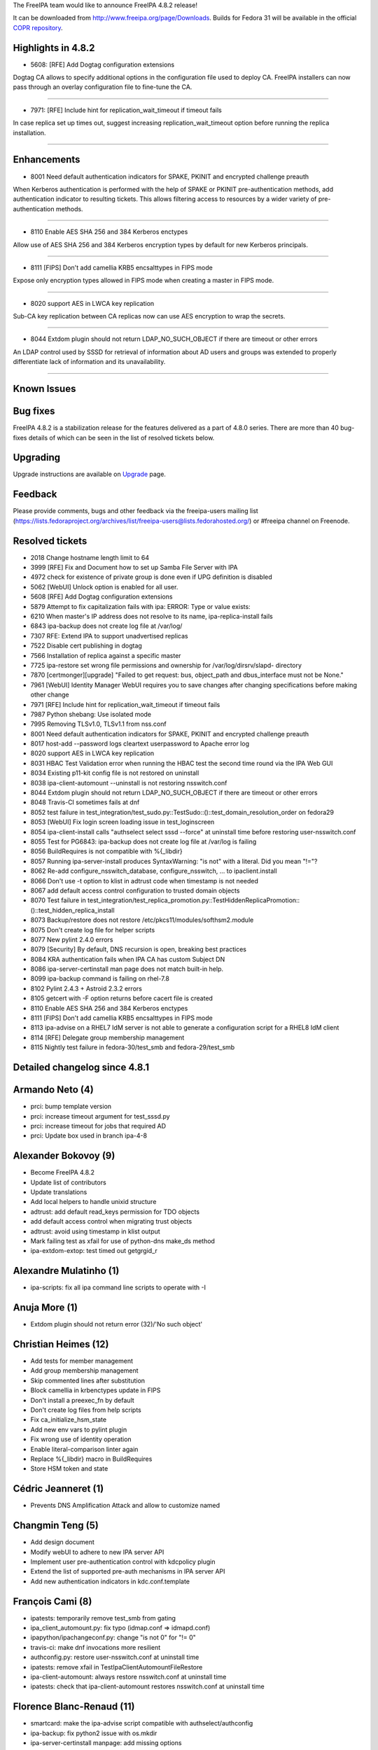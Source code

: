 The FreeIPA team would like to announce FreeIPA 4.8.2 release!

It can be downloaded from http://www.freeipa.org/page/Downloads. Builds
for Fedora 31 will be available in the official `COPR
repository <https://copr.fedorainfracloud.org/coprs/g/freeipa/freeipa-4-8/>`__.



Highlights in 4.8.2
-------------------

-  5608: [RFE] Add Dogtag configuration extensions

Dogtag CA allows to specify additional options in the configuration file
used to deploy CA. FreeIPA installers can now pass through an overlay
configuration file to fine-tune the CA.

--------------

-  7971: [RFE] Include hint for replication_wait_timeout if timeout
   fails

In case replica set up times out, suggest increasing
replication_wait_timeout option before running the replica installation.

--------------

Enhancements
----------------------------------------------------------------------------------------------

-  8001 Need default authentication indicators for SPAKE, PKINIT and
   encrypted challenge preauth

When Kerberos authentication is performed with the help of SPAKE or
PKINIT pre-authentication methods, add authentication indicator to
resulting tickets. This allows filtering access to resources by a wider
variety of pre-authentication methods.

--------------

-  8110 Enable AES SHA 256 and 384 Kerberos enctypes

Allow use of AES SHA 256 and 384 Kerberos encryption types by default
for new Kerberos principals.

--------------

-  8111 [FIPS] Don't add camellia KRB5 encsalttypes in FIPS mode

Expose only encryption types allowed in FIPS mode when creating a master
in FIPS mode.

--------------

-  8020 support AES in LWCA key replication

Sub-CA key replication between CA replicas now can use AES encryption to
wrap the secrets.

--------------

-  8044 Extdom plugin should not return LDAP_NO_SUCH_OBJECT if there are
   timeout or other errors

An LDAP control used by SSSD for retrieval of information about AD users
and groups was extended to properly differentiate lack of information
and its unavailability.

--------------



Known Issues
----------------------------------------------------------------------------------------------



Bug fixes
----------------------------------------------------------------------------------------------

FreeIPA 4.8.2 is a stabilization release for the features delivered as a
part of 4.8.0 series. There are more than 40 bug-fixes details of which
can be seen in the list of resolved tickets below.

Upgrading
---------

Upgrade instructions are available on `Upgrade <Upgrade>`__ page.

Feedback
--------

Please provide comments, bugs and other feedback via the freeipa-users
mailing list
(https://lists.fedoraproject.org/archives/list/freeipa-users@lists.fedorahosted.org/)
or #freeipa channel on Freenode.



Resolved tickets
----------------

-  2018 Change hostname length limit to 64
-  3999 [RFE] Fix and Document how to set up Samba File Server with IPA
-  4972 check for existence of private group is done even if UPG
   definition is disabled
-  5062 [WebUI] Unlock option is enabled for all user.
-  5608 [RFE] Add Dogtag configuration extensions
-  5879 Attempt to fix capitalization fails with ipa: ERROR: Type or
   value exists:
-  6210 When master's IP address does not resolve to its name,
   ipa-replica-install fails
-  6843 ipa-backup does not create log file at /var/log/
-  7307 RFE: Extend IPA to support unadvertised replicas
-  7522 Disable cert publishing in dogtag
-  7566 Installation of replica against a specific master
-  7725 ipa-restore set wrong file permissions and ownership for
   /var/log/dirsrv/slapd- directory
-  7870 [certmonger][upgrade] "Failed to get request: bus, object_path
   and dbus_interface must not be None."
-  7961 [WebUI] Identity Manager WebUI requires you to save changes
   after changing specifications before making other change
-  7971 [RFE] Include hint for replication_wait_timeout if timeout fails
-  7987 Python shebang: Use isolated mode
-  7995 Removing TLSv1.0, TLSv1.1 from nss.conf
-  8001 Need default authentication indicators for SPAKE, PKINIT and
   encrypted challenge preauth
-  8017 host-add --password logs cleartext userpassword to Apache error
   log
-  8020 support AES in LWCA key replication
-  8031 HBAC Test Validation error when running the HBAC test the second
   time round via the IPA Web GUI
-  8034 Existing p11-kit config file is not restored on uninstall
-  8038 ipa-client-automount --uninstall is not restoring nsswitch.conf
-  8044 Extdom plugin should not return LDAP_NO_SUCH_OBJECT if there are
   timeout or other errors
-  8048 Travis-CI sometimes fails at dnf
-  8052 test failure in
   test_integration/test_sudo.py::TestSudo::()::test_domain_resolution_order
   on fedora29
-  8053 [WebUI] Fix login screen loading issue in test_loginscreen
-  8054 ipa-client-install calls "authselect select sssd --force" at
   uninstall time before restoring user-nsswitch.conf
-  8055 Test for PG6843: ipa-backup does not create log file at /var/log
   is failing
-  8056 BuildRequires is not compatible with %{_libdir}
-  8057 Running ipa-server-install produces SyntaxWarning: "is not" with
   a literal. Did you mean "!="?
-  8062 Re-add configure_nsswitch_database, configure_nsswitch, ... to
   ipaclient.install
-  8066 Don't use -t option to klist in adtrust code when timestamp is
   not needed
-  8067 add default access control configuration to trusted domain
   objects
-  8070 Test failure in
   test_integration/test_replica_promotion.py::TestHiddenReplicaPromotion::()::test_hidden_replica_install
-  8073 Backup/restore does not restore
   /etc/pkcs11/modules/softhsm2.module
-  8075 Don't create log file for helper scripts
-  8077 New pylint 2.4.0 errors
-  8079 [Security] By default, DNS recursion is open, breaking best
   practices
-  8084 KRA authentication fails when IPA CA has custom Subject DN
-  8086 ipa-server-certinstall man page does not match built-in help.
-  8099 ipa-backup command is failing on rhel-7.8
-  8102 Pylint 2.4.3 + Astroid 2.3.2 errors
-  8105 getcert with -F option returns before cacert file is created
-  8110 Enable AES SHA 256 and 384 Kerberos enctypes
-  8111 [FIPS] Don't add camellia KRB5 encsalttypes in FIPS mode
-  8113 ipa-advise on a RHEL7 IdM server is not able to generate a
   configuration script for a RHEL8 IdM client
-  8114 [RFE] Delegate group membership management
-  8115 Nightly test failure in fedora-30/test_smb and
   fedora-29/test_smb



Detailed changelog since 4.8.1
------------------------------



Armando Neto (4)
----------------------------------------------------------------------------------------------

-  prci: bump template version
-  prci: increase timeout argument for test_sssd.py
-  prci: increase timeout for jobs that required AD
-  prci: Update box used in branch ipa-4-8



Alexander Bokovoy (9)
----------------------------------------------------------------------------------------------

-  Become FreeIPA 4.8.2
-  Update list of contributors
-  Update translations
-  Add local helpers to handle unixid structure
-  adtrust: add default read_keys permission for TDO objects
-  add default access control when migrating trust objects
-  adtrust: avoid using timestamp in klist output
-  Mark failing test as xfail for use of python-dns make_ds method
-  ipa-extdom-extop: test timed out getgrgid_r



Alexandre Mulatinho (1)
----------------------------------------------------------------------------------------------

-  ipa-scripts: fix all ipa command line scripts to operate with -I



Anuja More (1)
----------------------------------------------------------------------------------------------

-  Extdom plugin should not return error (32)/'No such object'



Christian Heimes (12)
----------------------------------------------------------------------------------------------

-  Add tests for member management
-  Add group membership management
-  Skip commented lines after substitution
-  Block camellia in krbenctypes update in FIPS
-  Don't install a preexec_fn by default
-  Don't create log files from help scripts
-  Fix ca_initialize_hsm_state
-  Add new env vars to pylint plugin
-  Fix wrong use of identity operation
-  Enable literal-comparison linter again
-  Replace %{_libdir} macro in BuildRequires
-  Store HSM token and state



Cédric Jeanneret (1)
----------------------------------------------------------------------------------------------

-  Prevents DNS Amplification Attack and allow to customize named



Changmin Teng (5)
----------------------------------------------------------------------------------------------

-  Add design document
-  Modify webUI to adhere to new IPA server API
-  Implement user pre-authentication control with kdcpolicy plugin
-  Extend the list of supported pre-auth mechanisms in IPA server API
-  Add new authentication indicators in kdc.conf.template



François Cami (8)
----------------------------------------------------------------------------------------------

-  ipatests: temporarily remove test_smb from gating
-  ipa_client_automount.py: fix typo (idmap.conf => idmapd.conf)
-  ipapython/ipachangeconf.py: change "is not 0" for "!= 0"
-  travis-ci: make dnf invocations more resilient
-  authconfig.py: restore user-nsswitch.conf at uninstall time
-  ipatests: remove xfail in TestIpaClientAutomountFileRestore
-  ipa-client-automount: always restore nsswitch.conf at uninstall time
-  ipatests: check that ipa-client-automount restores nsswitch.conf at
   uninstall time



Florence Blanc-Renaud (11)
----------------------------------------------------------------------------------------------

-  smartcard: make the ipa-advise script compatible with
   authselect/authconfig
-  ipa-backup: fix python2 issue with os.mkdir
-  ipa-server-certinstall manpage: add missing options
-  ipatests: fix test_replica_promotion.py::TestHiddenReplicaPromotion
-  ipatests: add XMLRPC test for user-add when UPG plugin is disabled
-  ipa user_add: do not check group if UPG is disabled
-  replica install: enforce --server arg
-  ipatests: ensure that backup/restore restores pkcs 11 modules config
   file
-  ipa-backup: backup the PKCS module config files setup by IPA
-  config plugin: replace 'is 0' with '== 0'
-  ipatests: fix wrong xfail in test_domain_resolution_order



Francisco Trivino (1)
----------------------------------------------------------------------------------------------

-  prci: increase gating tasks priority



Fraser Tweedale (7)
----------------------------------------------------------------------------------------------

-  test_integration: add tests for custom CA subject DN
-  upgrade: fix ipakra people entry 'description' attribute
-  krainstance: set correct issuer DN in uid=ipakra entry
-  Bump Dogtag min version to 10.7.3
-  ipa-pki-retrieve-key: request AES encryption (with fallback)
-  NSSWrappedCertDB: accept optional symmetric algorithm
-  IPASecStore: support extra key arguments



Michal Polovka (3)
----------------------------------------------------------------------------------------------

-  ipatests: add tests for ipa host-add with non-default
   maxhostnamelength
-  ipatests: fix topology for TestIpaNotConfigured in PR-CI nightly
   definitions
-  ipatests: Test for ipa-backup with ipa not configured



Mohammad Rizwan Yusuf (3)
----------------------------------------------------------------------------------------------

-  Add test to nightly yamls.
-  Installation of replica against a specific server
-  Check file ownership and permission for dirsrv log instance



ndehadra (1)
----------------------------------------------------------------------------------------------

-  Hidden Replica: Add a test for Automatic CRL configuration



Spencer E. Olson (1)
----------------------------------------------------------------------------------------------

-  Fixes debian path for IPA_CUSTODIA_HANDLER



Rob Crittenden (16)
----------------------------------------------------------------------------------------------

-  Conditionally restart certmonger after client installation
-  Add conditional restart (try-restart) capability to services
-  Enable AES SHA 256 and 384-bit enctypes in Kerberos
-  Add missing timeout option to logging statement
-  Log dogtag auth timeout in install, provide hint to increase it
-  Log the replication wait timeout for debugging purposes
-  Replace replication_wait_timeout with certmonger_wait_timeout
-  Disable dogtag cert publishing
-  ipa-restore: Restore ownership and perms on 389-ds log directory
-  Report if a certmonger CA is missing
-  Re-order tasks.restore_pkcs11_modules() to run earlier
-  Don't log host passwords when they are set/modified
-  Skip lock and fork in ipa-server-guard on unsupported ops
-  Defer initializing the API in dogtag-ipa-ca-renew-agent-submit
-  Use tasks to configure automount nsswitch settings
-  Move ipachangeconf from ipaclient.install to ipapython



Robbie Harwood (7)
----------------------------------------------------------------------------------------------

-  Provide modern example enctypes in ipa-getkeytab(1)
-  Fix segfault in ipadb_parse_ldap_entry()
-  Add a skeleton kdcpolicy plugin
-  Move certauth configuration into a server krb5.conf template
-  Enable krb5 snippet updates on client update
-  Fix NULL pointer dereference in maybe_require_preauth()
-  Log INFO message when LDAP connection fails on startup



Rafael Guterres Jeffman (1)
----------------------------------------------------------------------------------------------

-  Fixes pylint errors introduced by version 2.4.0.



Rafael Guterres Jeffman (6)
----------------------------------------------------------------------------------------------

-  Removed unnecessary imports after code review.
-  Removes several pylint warnings.
-  Removed unnecessary imports after code review.
-  Removes several pylint warnings.
-  Removes rpmlint warning on freeipa.spec.
-  Re-add function façades removed by commit 2da9088.



Sumit Bose (1)
----------------------------------------------------------------------------------------------

-  extdom: unify error code handling especially LDAP_NO_SUCH_OBJECT



Stanislav Levin (5)
----------------------------------------------------------------------------------------------

-  Fix errors found by Pylint-2.4.3
-  Install language packs for tests
-  Restore running of 'test_ipaserver' tests on Azure
-  Setup DNS for AP Docker container
-  Fixed errors newly exposed by pylint 2.4.0



Sergey Orlov (14)
----------------------------------------------------------------------------------------------

-  ipatests: enable test_smb.py in gating.yaml
-  ipatests: replace ad hoc backup with FileBackup helper
-  ipatests: refactor FileBackup helper
-  ipatests: in DNS zone file add A record for name server
-  ipatests: strip newline character when getting name of temp file
-  ipatests: add test to check that only TLS 1.2 is enabled in Apache
-  ipatests: fix DNS forwarders setup for AD trust tests with non-root
   domains
-  ipatests: add tests for cached_auth_timeout in sssd.conf
-  ipatests: refactoring: use library function to check if selinux is
   enabled
-  ipatests: add new utilities for file management
-  ipatests: refactor and extend tests for IPA-Samba integration
-  ipatests: modify run_command to allow specify successful return codes
-  ipatests: add utility functions related to using and managing user
   accounts
-  ipatests: allow to pass additional options for clients installation



Serhii Tsymbaliuk (4)
----------------------------------------------------------------------------------------------

-  WebUI: Fix new test initialization on "HBAC Test" page
-  WebUI: Fix changing category on HBAC/Sudo/etc Rule pages
-  WebUI: Make 'Unlock' option is available only on locked user page
-  WebUI tests: Fix login screen loading issue



Sudhir Menon (1)
----------------------------------------------------------------------------------------------

-  Added testcase to check capitalization fix while running ipa user-mod



Tibor Dudlák (1)
----------------------------------------------------------------------------------------------

-  Add container environment check to replicainstall



Tomas Halman (4)
----------------------------------------------------------------------------------------------

-  extdom: add extdom protocol documentation
-  extdom: use sss_nss_*_timeout calls
-  extdom: plugin doesn't use timeout in blocking call
-  extdom: plugin doesn't allow @ in group name
